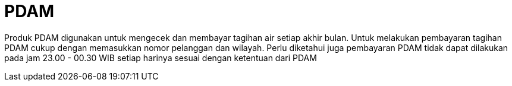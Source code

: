 = PDAM

Produk PDAM digunakan untuk mengecek dan membayar tagihan air setiap akhir bulan. Untuk melakukan pembayaran tagihan PDAM cukup dengan memasukkan nomor pelanggan dan wilayah. Perlu diketahui juga pembayaran PDAM tidak dapat dilakukan pada jam 23.00 - 00.30 WIB setiap harinya sesuai dengan ketentuan dari PDAM